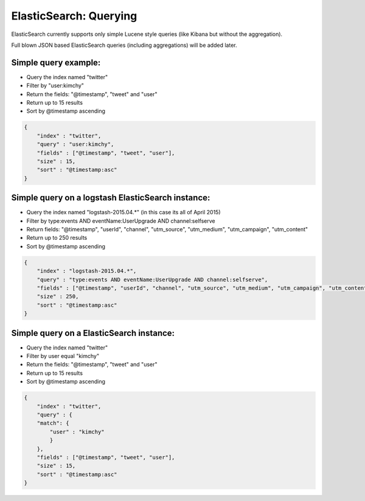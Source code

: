 ElasticSearch: Querying
#######################

ElasticSearch currently supports only simple Lucene style queries (like
Kibana but without the aggregation).

Full blown JSON based ElasticSearch queries (including aggregations)
will be added later.

Simple query example:
=====================

-  Query the index named "twitter"
-  Filter by "user:kimchy"
-  Return the fields: "@timestamp", "tweet" and "user"
-  Return up to 15 results
-  Sort by @timestamp ascending

.. code:: json

    {
        "index" : "twitter",
        "query" : "user:kimchy",
        "fields" : ["@timestamp", "tweet", "user"],
        "size" : 15,
        "sort" : "@timestamp:asc"
    }

Simple query on a logstash ElasticSearch instance:
==================================================

-  Query the index named "logstash-2015.04.\*" (in this case its all of
   April 2015)
-  Filter by type:events AND eventName:UserUpgrade AND channel:selfserve
-  Return fields: "@timestamp", "userId", "channel", "utm\_source",
   "utm\_medium", "utm\_campaign", "utm\_content"
-  Return up to 250 results
-  Sort by @timestamp ascending

.. code:: json

    {
        "index" : "logstash-2015.04.*",
        "query" : "type:events AND eventName:UserUpgrade AND channel:selfserve",
        "fields" : ["@timestamp", "userId", "channel", "utm_source", "utm_medium", "utm_campaign", "utm_content"],
        "size" : 250,
        "sort" : "@timestamp:asc"
    }

Simple query on a ElasticSearch instance:
==================================================


- Query the index named "twitter"
- Filter by user equal "kimchy"
- Return the fields: "@timestamp", "tweet" and "user"
- Return up to 15 results
- Sort by @timestamp ascending

.. code:: json

    {
        "index" : "twitter",
        "query" : {
        "match": {
            "user" : "kimchy"
            }
        },
        "fields" : ["@timestamp", "tweet", "user"],
        "size" : 15,
        "sort" : "@timestamp:asc"
    }

